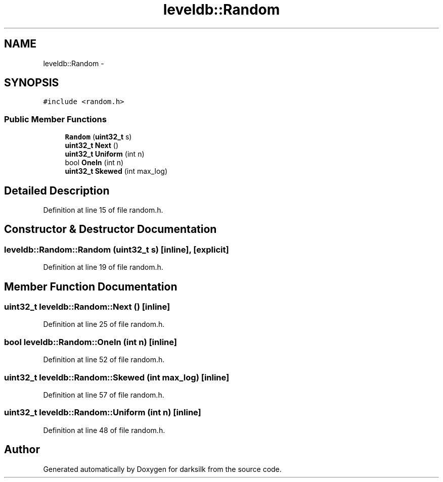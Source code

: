 .TH "leveldb::Random" 3 "Wed Feb 10 2016" "Version 1.0.0.0" "darksilk" \" -*- nroff -*-
.ad l
.nh
.SH NAME
leveldb::Random \- 
.SH SYNOPSIS
.br
.PP
.PP
\fC#include <random\&.h>\fP
.SS "Public Member Functions"

.in +1c
.ti -1c
.RI "\fBRandom\fP (\fBuint32_t\fP s)"
.br
.ti -1c
.RI "\fBuint32_t\fP \fBNext\fP ()"
.br
.ti -1c
.RI "\fBuint32_t\fP \fBUniform\fP (int n)"
.br
.ti -1c
.RI "bool \fBOneIn\fP (int n)"
.br
.ti -1c
.RI "\fBuint32_t\fP \fBSkewed\fP (int max_log)"
.br
.in -1c
.SH "Detailed Description"
.PP 
Definition at line 15 of file random\&.h\&.
.SH "Constructor & Destructor Documentation"
.PP 
.SS "leveldb::Random::Random (\fBuint32_t\fP s)\fC [inline]\fP, \fC [explicit]\fP"

.PP
Definition at line 19 of file random\&.h\&.
.SH "Member Function Documentation"
.PP 
.SS "\fBuint32_t\fP leveldb::Random::Next ()\fC [inline]\fP"

.PP
Definition at line 25 of file random\&.h\&.
.SS "bool leveldb::Random::OneIn (int n)\fC [inline]\fP"

.PP
Definition at line 52 of file random\&.h\&.
.SS "\fBuint32_t\fP leveldb::Random::Skewed (int max_log)\fC [inline]\fP"

.PP
Definition at line 57 of file random\&.h\&.
.SS "\fBuint32_t\fP leveldb::Random::Uniform (int n)\fC [inline]\fP"

.PP
Definition at line 48 of file random\&.h\&.

.SH "Author"
.PP 
Generated automatically by Doxygen for darksilk from the source code\&.
